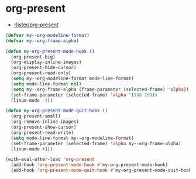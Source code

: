 #+STARTUP: showall

* org-present
- [[https://github.com/rlister/org-present][rlister/org-present]]

#+BEGIN_SRC emacs-lisp
(defvar my--org-modeline-format)
(defvar my--org-frame-alpha)

(defun my-org-present-mode-hook ()
  (org-present-big)
  (org-display-inline-images)
  (org-present-hide-cursor)
  (org-present-read-only)
  (setq my--org-modeline-format mode-line-format)
  (setq mode-line-format nil)
  (setq my--org-frame-alpha (frame-parameter (selected-frame) 'alpha))
  (set-frame-parameter (selected-frame) 'alpha '(100 100))
  (linum-mode -1))

(defun my-org-present-mode-quit-hook ()
  (org-present-small)
  (org-remove-inline-images)
  (org-present-show-cursor)
  (org-present-read-write)
  (setq mode-line-format my--org-modeline-format)
  (set-frame-parameter (selected-frame) 'alpha my--org-frame-alpha)
  (linum-mode +1))

(with-eval-after-load 'org-present
  (add-hook 'org-present-mode-hook #'my-org-present-mode-hook)
  (add-hook 'org-present-mode-quit-hook #'my-org-present-mode-quit-hook))
#+END_SRC
